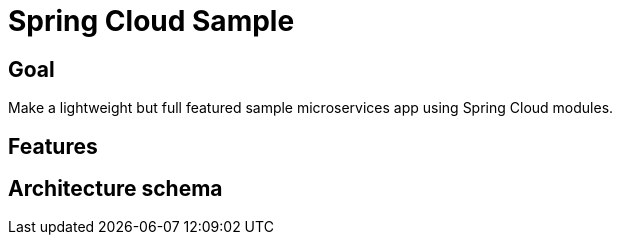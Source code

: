 = Spring Cloud Sample

== Goal

Make a lightweight but full featured sample microservices app using Spring Cloud modules.

== Features

== Architecture schema
